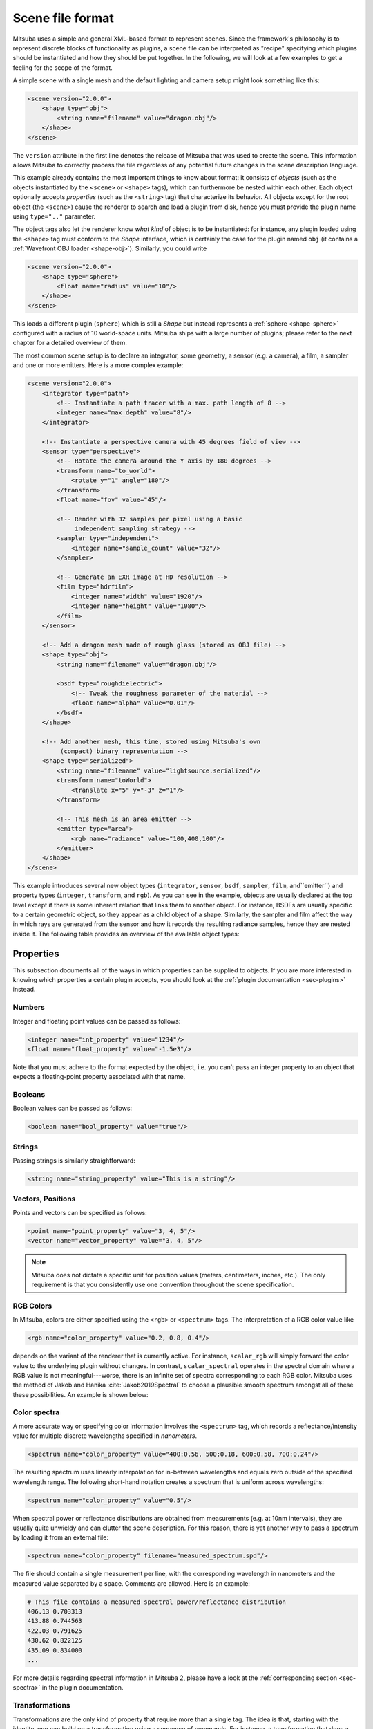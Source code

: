 .. _sec-file-format:

Scene file format
=================

Mitsuba uses a simple and general XML-based format to represent scenes. Since
the framework's philosophy is to represent discrete blocks of functionality as
plugins, a scene file can be interpreted as "recipe" specifying which plugins
should be instantiated and how they should be put together. In the following,
we will look at a few examples to get a feeling for the scope of the format.

A simple scene with a single mesh and the default lighting and camera setup
might look something like this:

.. code-block:: xml

    <scene version="2.0.0">
        <shape type="obj">
            <string name="filename" value="dragon.obj"/>
        </shape>
    </scene>

The ``version`` attribute in the first line denotes the release of Mitsuba that
was used to create the scene. This information allows Mitsuba to correctly
process the file regardless of any potential future changes in the scene
description language.

This example already contains the most important things to know about format:
it consists of *objects* (such as the objects instantiated by the ``<scene>`` or
``<shape>`` tags), which can furthermore be nested within each other. Each object
optionally accepts *properties* (such as the ``<string>`` tag) that characterize
its behavior. All objects except for the root object (the ``<scene>``) cause the
renderer to search and load a plugin from disk, hence you must provide the
plugin name using ``type=".."`` parameter.

The object tags also let the renderer know *what kind* of object is to be
instantiated: for instance, any plugin loaded using the ``<shape>`` tag must
conform to the *Shape* interface, which is certainly the case for the plugin
named ``obj`` (it contains a :ref:`Wavefront OBJ loader <shape-obj>`).
Similarly, you could write

.. code-block:: xml

    <scene version="2.0.0">
        <shape type="sphere">
            <float name="radius" value="10"/>
        </shape>
    </scene>

This loads a different plugin (``sphere``) which is still a *Shape* but instead
represents a :ref:`sphere <shape-sphere>` configured with a radius of 10
world-space units. Mitsuba ships with a large number of plugins; please refer
to the next chapter for a detailed overview of them.

The most common scene setup is to declare an integrator, some geometry, a
sensor (e.g. a camera), a film, a sampler and one or more emitters. Here is a
more complex example:

.. code-block:: xml

    <scene version="2.0.0">
        <integrator type="path">
            <!-- Instantiate a path tracer with a max. path length of 8 -->
            <integer name="max_depth" value="8"/>
        </integrator>

        <!-- Instantiate a perspective camera with 45 degrees field of view -->
        <sensor type="perspective">
            <!-- Rotate the camera around the Y axis by 180 degrees -->
            <transform name="to_world">
                <rotate y="1" angle="180"/>
            </transform>
            <float name="fov" value="45"/>

            <!-- Render with 32 samples per pixel using a basic
                 independent sampling strategy -->
            <sampler type="independent">
                <integer name="sample_count" value="32"/>
            </sampler>

            <!-- Generate an EXR image at HD resolution -->
            <film type="hdrfilm">
                <integer name="width" value="1920"/>
                <integer name="height" value="1080"/>
            </film>
        </sensor>

        <!-- Add a dragon mesh made of rough glass (stored as OBJ file) -->
        <shape type="obj">
            <string name="filename" value="dragon.obj"/>

            <bsdf type="roughdielectric">
                <!-- Tweak the roughness parameter of the material -->
                <float name="alpha" value="0.01"/>
            </bsdf>
        </shape>

        <!-- Add another mesh, this time, stored using Mitsuba's own
             (compact) binary representation -->
        <shape type="serialized">
            <string name="filename" value="lightsource.serialized"/>
            <transform name="toWorld">
                <translate x="5" y="-3" z="1"/>
            </transform>

            <!-- This mesh is an area emitter -->
            <emitter type="area">
                <rgb name="radiance" value="100,400,100"/>
            </emitter>
        </shape>
    </scene>

This example introduces several new object types (``integrator``, ``sensor``,
``bsdf``, ``sampler``, ``film``, and``emitter``) and property types
(``integer``, ``transform``, and ``rgb``). As you can see in the example,
objects are usually declared at the top level except if there is some inherent
relation that links them to another object. For instance, BSDFs are usually
specific to a certain geometric object, so they appear as a child object of a
shape. Similarly, the sampler and film affect the way in which rays are
generated from the sensor and how it records the resulting radiance samples,
hence they are nested inside it. The following table provides an overview of
the available object types:

.. figtable::
    :label: table-xml-objects
    :caption: This table lists the different kind of *objects* and their respective tags. It also provides an exemplary list of plugins for each category.

    .. list-table::
        :widths: 17 53 30
        :header-rows: 1

        * - XML tag
          - Description
          - `type` examples
        * - `bsdf`
          - BSDF describe the manner in which light interacts with surfaces in the scene (i.e., the *material*)
          - `diffuse`, `conductor`
        * - `emitter`
          - Emitter plugins specify light sources and their characteristic emission profiles.
          - `constant`, `envmap`, `point`
        * - `film`
          - Film plugins convert measurements into the final output file that is written to disk
          - `hdrfilm`
        * - `integrator`
          - Integrators implement rendering techniques for solving the light transport equation
          - `path`, `direct`, `depth`
        * - `rfilter`
          - Reconstruction filters control how the `film` converts a set of samples into the output image
          - `box`, `gaussian`
        * - `sampler`
          - Sample generator plugins used by the `integrator`
          - `independent`
        * - `sensor`
          - Sensor plugins like cameras are responsible for measuring radiance
          - `perspective`, `orthogonal`
        * - `shape`
          - Shape puglins define surfaces that mark transitions between different types of materials
          - `obj`, `ply`, `serialized`
        * - `texture`
          - Texture plugins represent spatially varying signals on surfaces
          - `bitmap`


Properties
----------

This subsection documents all of the ways in which properties can be supplied
to objects. If you are more interested in knowing which properties a certain
plugin accepts, you should look at the :ref:`plugin documentation
<sec-plugins>` instead.

Numbers
*******

Integer and floating point values can be passed as follows:

.. code-block:: xml

    <integer name="int_property" value="1234"/>
    <float name="float_property" value="-1.5e3"/>

Note that you must adhere to the format expected by the object, i.e. you can't
pass an integer property to an object that expects a floating-point property
associated with that name.

Booleans
********

Boolean values can be passed as follows:

.. code-block:: xml

    <boolean name="bool_property" value="true"/>

Strings
*******

Passing strings is similarly straightforward:

.. code-block:: xml

    <string name="string_property" value="This is a string"/>

Vectors, Positions
******************

Points and vectors can be specified as follows:

.. code-block:: xml

    <point name="point_property" value="3, 4, 5"/>
    <vector name="vector_property" value="3, 4, 5"/>

.. note::

    Mitsuba does not dictate a specific unit for position values (meters,
    centimeters, inches, etc.). The only requirement is that you consistently
    use one convention throughout the scene specification.

RGB Colors
**********

In Mitsuba, colors are either specified using the ``<rgb>`` or ``<spectrum>`` tags.
The interpretation of a RGB color value like

.. code-block:: xml

    <rgb name="color_property" value="0.2, 0.8, 0.4"/>

depends on the variant of the renderer that is currently active. For instance,
``scalar_rgb`` will simply forward the color value to the underlying plugin
without changes. In contrast, ``scalar_spectral`` operates in the spectral
domain where a RGB value is not meaningful---worse, there is an infinite set of
spectra corresponding to each RGB color. Mitsuba uses the method of Jakob and
Hanika :cite:`Jakob2019Spectral` to choose a plausible smooth spectrum amongst
all of these these possibilities. An example is shown below:

.. image:: ../../../resources/data/docs/images/variants/upsampling.jpg
  :width: 100%
  :align: center


Color spectra
*************

A more accurate way or specifying color information involves the ``<spectrum>``
tag, which records a reflectance/intensity value for multiple discrete
wavelengths specified in *nanometers*.

.. code-block:: xml

    <spectrum name="color_property" value="400:0.56, 500:0.18, 600:0.58, 700:0.24"/>

The resulting spectrum uses linearly interpolation for in-between wavelengths
and equals zero outside of the specified wavelength range. The following short-hand
notation creates a spectrum that is uniform across wavelengths:

.. code-block:: xml

    <spectrum name="color_property" value="0.5"/>

When spectral power or reflectance distributions are obtained from measurements
(e.g. at 10nm intervals), they are usually quite unwieldy and can clutter the
scene description. For this reason, there is yet another way to pass a spectrum
by loading it from an external file:

.. code-block:: xml

    <spectrum name="color_property" filename="measured_spectrum.spd"/>

The file should contain a single measurement per line, with the corresponding
wavelength in nanometers and the measured value separated by a space. Comments
are allowed. Here is an example:

.. code-block:: text

    # This file contains a measured spectral power/reflectance distribution
    406.13 0.703313
    413.88 0.744563
    422.03 0.791625
    430.62 0.822125
    435.09 0.834000
    ...

For more details regarding spectral information in Mitsuba 2, please have a look
at the :ref:`corresponding section <sec-spectra>` in the plugin documentation.

Transformations
***************

Transformations are the only kind of property that require more than a single
tag. The idea is that, starting with the identity, one can build up a
transformation using a sequence of commands. For instance, a transformation
that does a translation followed by a rotation might be written like this:

.. code-block:: xml

    <transform name="trafo_property">
        <translate value="-1, 3, 4"/>
        <rotate y="1" angle="45"/>
    </transform>


Mathematically, each incremental transformation in the sequence is
left-multiplied onto the current one. The following choices are available:

* Translations:

  .. code-block:: xml

      <translate value="-1, 3, 4"/>

* Counter-clockwise rotations around a specified axis. The angle is given in degrees:

  .. code-block:: xml

      <rotate value="0.701, 0.701, 0" angle="180"/>

* Scaling operation. The coefficients may also be negative to obtain a flip:

  .. code-block:: xml

      <scale value="5"/>        <!-- uniform scale -->
      <scale value="2, 1, -1"/> <!-- non-uniform scale -->

* Explicit 4x4 matrices in row-major order:

  .. code-block:: xml

      <matrix value="0 -0.53 0 -1.79 0.92 0 0 8.03 0 0 0.53 0 0 0 0 1"/>

* Explicit 3x3 matrices in row-major order. Internally, this will be converted to a 4x4 matrix with the same last row and column as the identity matrix.

  .. code-block:: xml

      <matrix value="0.57 0.2 0 0.1 -1 0 0 0 1"/>


* `lookat` transformations -- this is primarily useful for setting up cameras. The `origin` coordinates specify the camera origin, `target` is the point that the camera will look at, and the (optional) `up` parameter determines the *upward* direction in the final rendered image.

  .. code-block:: xml

      <lookat origin="10, 50, -800" target="0, 0, 0" up="0, 1, 0"/>

References
----------

Quite often, you will find yourself using an object (such as a material) in
many places. To avoid having to declare it over and over again, which wastes
memory, you can make use of references. Here is an example of how this works:

.. code-block:: xml

    <scene version="2.0.0">
        <texture type="bitmap" id="my_image">
            <string name="filename" value="textures/my_image.jpg"/>
        </texture>

        <bsdf type="diffuse" id="my_material">
            <!-- Reference the texture named my_image and pass it
                 to the BRDF as the reflectance parameter -->
            <ref name="reflectance" id="my_image"/>
        </bsdf>

        <shape type="obj">
            <string name="filename" value="meshes/my_shape.obj"/>

            <!-- Reference the material named my_material -->
            <ref id="my_material"/>
        </shape>
    </scene>

By providing a unique `id` attribute in the object declaration, the object is
bound to that identifier upon instantiation. Referencing this identifier at a
later point (using the ``<ref id=".."/>`` tag) will add the instance to the
parent object.

.. note::

    Note that while this feature is meant to efficiently handle materials,
    textures, and particiapating media that are referenced from multiple
    places, it cannot be used to instantiate geometry. (the `instance` plugin
    should be used for that purpose. This is not yet part of Mitsuba 2
    but will be added at a later point.)

.. _sec-scene-file-format-params:

Default parameters
------------------

Scene may contain named parameters that are supplied via the command line:

.. code-block:: xml

    <bsdf type="diffuse">
        <rgb name="reflectance" value="$reflectance"/>
    </bsdf>

In this case, an error will be raised when the scene is loaded without an
explicit command line argument of the form ``-Dreflectance=...``. For
convenience, it is possible to specify a default parameter value that take
precedence when no command line arguments are given. The syntax for this is:

.. code-block:: xml

    <default name="reflectance" value="something"/>

and must precede the occurrences of the parameter in the XML file.

Including external files
------------------------

A scene can be split into multiple pieces for better readability. To include an
external file, please use the following command:

.. code-block:: xml

    <include filename="nested-scene.xml"/>

In this case, the file ``nested-scene.xml`` must be a proper scene file with a
``<scene>`` tag at the root.

This feature is often very convenient in conjunction with the ``-D key=value``
flag of the ``mitsuba`` command line renderer. This enables including different
variants of a scene configuration by changing the command line parameters,
without without having to touch the XML file:

.. code-block:: xml

    <include filename="nested-scene-$version.xml"/>

Aliases
-------

It is sometimes useful to associate an object with multiple identifiers. This
can be accomplished using the ``alias as=".."`` tag:

.. code-block:: xml

    <bsdf type="diffuse" id="my_material_1"/>
    <alias id="my_material_1" as="my_material_2"/>

After this statement, the diffuse scattering model will be bound to *both*
identifiers ``my_material_1`` and ``my_material_2``.

External resource folders
-------------------------

Using the ``path`` tag, it is possible to add a path to the list of search paths. This can
be useful for instance when some meshes and textures are stored in a different directory, (e.g. when
shared with other scenes). The path can be absolute, relative to the directory containing the XML
scene file, or relative to any path already existing in the list of search paths.

.. code-block:: xml

    <path value="../../my_resources"/>